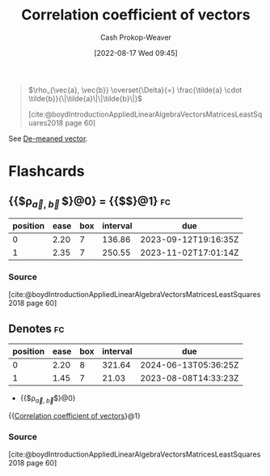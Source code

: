 :PROPERTIES:
:ID:       d9f04c73-1238-4e6b-a370-8a23ac755610
:LAST_MODIFIED: [2023-07-27 Thu 07:14]
:END:
#+title: Correlation coefficient of vectors
#+hugo_custom_front_matter: :slug "d9f04c73-1238-4e6b-a370-8a23ac755610"
#+author: Cash Prokop-Weaver
#+date: [2022-08-17 Wed 09:45]
#+filetags: :concept:

#+begin_quote
\(\rho_{\vec{a}, \vec{b}} \overset{\Delta}{=} \frac{\tilde{a} \cdot \tilde{b}}{\|\tilde{a}\|\|\tilde{b}\|}\)

[cite:@boydIntroductionAppliedLinearAlgebraVectorsMatricesLeastSquares2018 page 60]
#+end_quote

See [[id:4c405ac3-8a98-4e14-a2fd-44867a785071][De-meaned vector]].

* Flashcards

** {{$\rho_{\vec{a}, \vec{b} }$}@0} \(=\) {{$\frac{\tilde{a} \cdot \tilde{b} }{\|\tilde{a}\|\|\tilde{b}\|}$}@1} :fc:
:PROPERTIES:
:ID:       cf17d420-0497-4059-a1eb-66323f90c629
:ANKI_NOTE_ID: 1660755183023
:FC_CREATED: 2022-08-17T16:53:03Z
:FC_TYPE:  cloze
:FC_CLOZE_MAX: 2
:FC_CLOZE_TYPE: deletion
:END:
:REVIEW_DATA:
| position | ease | box | interval | due                  |
|----------+------+-----+----------+----------------------|
|        0 | 2.20 |   7 |   136.86 | 2023-09-12T19:16:35Z |
|        1 | 2.35 |   7 |   250.55 | 2023-11-02T17:01:14Z |
:END:
*** Source
[cite:@boydIntroductionAppliedLinearAlgebraVectorsMatricesLeastSquares2018 page 60]
** Denotes :fc:
:PROPERTIES:
:ID:       fa21f2e9-04ae-4fad-9018-0bc4a9284979
:ANKI_NOTE_ID: 1660755303371
:FC_CREATED: 2022-08-17T16:55:03Z
:FC_TYPE:  cloze
:FC_CLOZE_MAX: 2
:FC_CLOZE_TYPE: deletion
:END:
:REVIEW_DATA:
| position | ease | box | interval | due                  |
|----------+------+-----+----------+----------------------|
|        0 | 2.20 |   8 |   321.64 | 2024-06-13T05:36:25Z |
|        1 | 1.45 |   7 |    21.03 | 2023-08-08T14:33:23Z |
:END:
- {{$\rho_{\vec{a}, \vec{b}}$}@0}

{{[[id:d9f04c73-1238-4e6b-a370-8a23ac755610][Correlation coefficient of vectors]]}@1}
*** Source
[cite:@boydIntroductionAppliedLinearAlgebraVectorsMatricesLeastSquares2018 page 60]
#+print_bibliography: